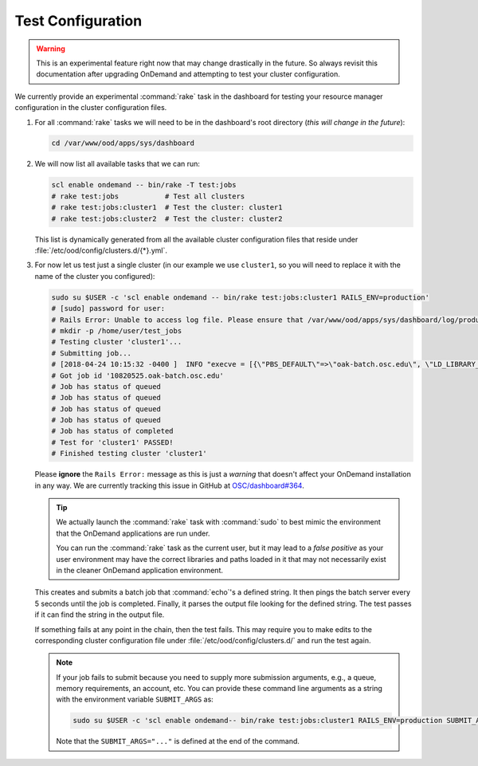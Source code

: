 .. _resource-manager-test:

Test Configuration
==================

.. warning::

   This is an experimental feature right now that may change drastically in the
   future. So always revisit this documentation after upgrading OnDemand and
   attempting to test your cluster configuration.

We currently provide an experimental :command:`rake` task in the
dashboard for testing your resource manager configuration in the cluster
configuration files.

#. For all :command:`rake` tasks we will need to be in the
   dashboard's root directory (*this will change in the future*):

   .. code-block:: sh

      cd /var/www/ood/apps/sys/dashboard

#. We will now list all available tasks that we can run:

   .. code-block:: sh

      scl enable ondemand -- bin/rake -T test:jobs
      # rake test:jobs           # Test all clusters
      # rake test:jobs:cluster1  # Test the cluster: cluster1
      # rake test:jobs:cluster2  # Test the cluster: cluster2

   This list is dynamically generated from all the available cluster
   configuration files that reside under
   :file:`/etc/ood/config/clusters.d/{*}.yml`.

#. For now let us test just a single cluster (in our example we use
   ``cluster1``, so you will need to replace it with the name of the cluster
   you configured):

   .. code-block:: sh

      sudo su $USER -c 'scl enable ondemand -- bin/rake test:jobs:cluster1 RAILS_ENV=production'
      # [sudo] password for user:
      # Rails Error: Unable to access log file. Please ensure that /var/www/ood/apps/sys/dashboard/log/production.log exists and is writable (ie, make it writable for user and group: chmod 0664 /var/www/ood/apps/sys/dashboard/log/production.log). The log level has been raised to WARN and the output directed to STDERR until the problem is fixed.
      # mkdir -p /home/user/test_jobs
      # Testing cluster 'cluster1'...
      # Submitting job...
      # [2018-04-24 10:15:32 -0400 ]  INFO "execve = [{\"PBS_DEFAULT\"=>\"oak-batch.osc.edu\", \"LD_LIBRARY_PATH\"=>\"/opt/torque/lib64:/opt/rh/rh-nodejs6/root/usr/lib64:/opt/rh/rh-ruby24/root/usr/lib64\"}, \"/opt/torque/bin/qsub\", \"-N\", \"test_jobs_cluster1\", \"-S\", \"/bin/bash\", \"-o\", \"/users/appl/jnicklas/test_jobs/output_cluster1_2018-04-24T10:15:32-04:00.log\", \"-l\", \"walltime=00:01:00\", \"-j\", \"oe\"]"
      # Got job id '10820525.oak-batch.osc.edu'
      # Job has status of queued
      # Job has status of queued
      # Job has status of queued
      # Job has status of queued
      # Job has status of completed
      # Test for 'cluster1' PASSED!
      # Finished testing cluster 'cluster1'

   Please **ignore** the ``Rails Error:`` message as this is just a *warning*
   that doesn't affect your OnDemand installation in any way. We are currently
   tracking this issue in GitHub at `OSC/dashboard#364
   <https://github.com/OSC/ood-dashboard/issues/364>`_.

   .. tip::

      We actually launch the :command:`rake` task with :command:`sudo` to best
      mimic the environment that the OnDemand applications are run under.

      You can run the :command:`rake` task as the current user, but it may lead
      to a *false positive* as your user environment may have the correct
      libraries and paths loaded in it that may not necessarily exist in the
      cleaner OnDemand application environment.

   This creates and submits a batch job that :command:`echo`'s a defined
   string. It then pings the batch server every 5 seconds until the job is
   completed. Finally, it parses the output file looking for the defined
   string. The test passes if it can find the string in the output file.

   If something fails at any point in the chain, then the test fails. This may
   require you to make edits to the corresponding cluster configuration file
   under :file:`/etc/ood/config/clusters.d/` and run the test again.

   .. note::

      If your job fails to submit because you need to supply more submission
      arguments, e.g., a queue, memory requirements, an account, etc. You can
      provide these command line arguments as a string with the environment
      variable ``SUBMIT_ARGS`` as:

      .. code-block:: sh

         sudo su $USER -c 'scl enable ondemand-- bin/rake test:jobs:cluster1 RAILS_ENV=production SUBMIT_ARGS="-A myaccount"'

      Note that the ``SUBMIT_ARGS="..."`` is defined at the end of the command.
